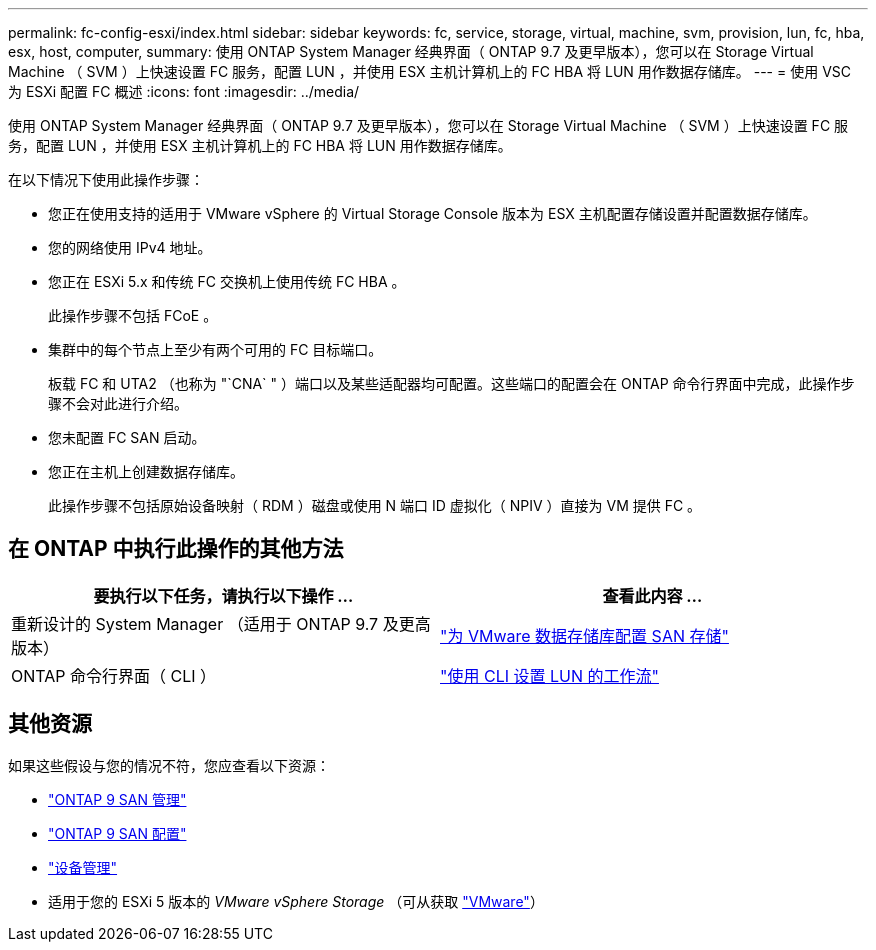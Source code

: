 ---
permalink: fc-config-esxi/index.html 
sidebar: sidebar 
keywords: fc, service, storage, virtual, machine, svm, provision, lun, fc, hba, esx, host, computer, 
summary: 使用 ONTAP System Manager 经典界面（ ONTAP 9.7 及更早版本），您可以在 Storage Virtual Machine （ SVM ）上快速设置 FC 服务，配置 LUN ，并使用 ESX 主机计算机上的 FC HBA 将 LUN 用作数据存储库。 
---
= 使用 VSC 为 ESXi 配置 FC 概述
:icons: font
:imagesdir: ../media/


[role="lead"]
使用 ONTAP System Manager 经典界面（ ONTAP 9.7 及更早版本），您可以在 Storage Virtual Machine （ SVM ）上快速设置 FC 服务，配置 LUN ，并使用 ESX 主机计算机上的 FC HBA 将 LUN 用作数据存储库。

在以下情况下使用此操作步骤：

* 您正在使用支持的适用于 VMware vSphere 的 Virtual Storage Console 版本为 ESX 主机配置存储设置并配置数据存储库。
* 您的网络使用 IPv4 地址。
* 您正在 ESXi 5.x 和传统 FC 交换机上使用传统 FC HBA 。
+
此操作步骤不包括 FCoE 。

* 集群中的每个节点上至少有两个可用的 FC 目标端口。
+
板载 FC 和 UTA2 （也称为 "`CNA` " ）端口以及某些适配器均可配置。这些端口的配置会在 ONTAP 命令行界面中完成，此操作步骤不会对此进行介绍。

* 您未配置 FC SAN 启动。
* 您正在主机上创建数据存储库。
+
此操作步骤不包括原始设备映射（ RDM ）磁盘或使用 N 端口 ID 虚拟化（ NPIV ）直接为 VM 提供 FC 。





== 在 ONTAP 中执行此操作的其他方法

[cols="2"]
|===
| 要执行以下任务，请执行以下操作 ... | 查看此内容 ... 


| 重新设计的 System Manager （适用于 ONTAP 9.7 及更高版本） | link:https://docs.netapp.com/us-en/ontap/task_san_provision_vmware.html["为 VMware 数据存储库配置 SAN 存储"^] 


| ONTAP 命令行界面（ CLI ） | link:https://docs.netapp.com/us-en/ontap/san-admin/lun-setup-workflow-concept.html["使用 CLI 设置 LUN 的工作流"^] 
|===


== 其他资源

如果这些假设与您的情况不符，您应查看以下资源：

* https://docs.netapp.com/us-en/ontap/san-admin/index.html["ONTAP 9 SAN 管理"^]
* https://docs.netapp.com/us-en/ontap/san-config/index.html["ONTAP 9 SAN 配置"^]
* https://docs.netapp.com/vapp-96/topic/com.netapp.doc.vsc-iag/home.html["设备管理"^]
* 适用于您的 ESXi 5 版本的 _VMware vSphere Storage_ （可从获取 link:http://www.vmware.com["VMware"^]）

